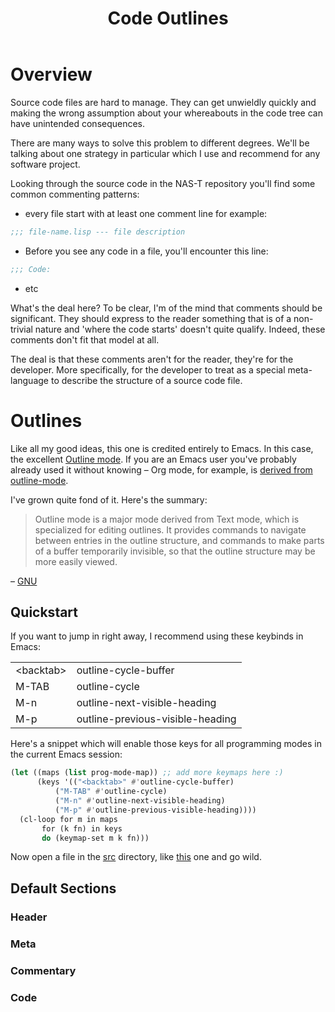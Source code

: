 #+TITLE: Code Outlines
* Overview
Source code files are hard to manage. They can get unwieldly quickly and making the
wrong assumption about your whereabouts in the code tree can have unintended
consequences.

There are many ways to solve this problem to different degrees. We'll be talking about
one strategy in particular which I use and recommend for any software project.

Looking through the source code in the NAS-T repository you'll find some common
commenting patterns:

- every file start with at least one comment line for example:
#+begin_src lisp
;;; file-name.lisp --- file description
#+end_src

- Before you see any code in a file, you'll encounter this line:
#+begin_src lisp
;;; Code:
#+end_src

- etc

What's the deal here? To be clear, I'm of the mind that comments should be
significant. They should express to the reader something that is of a non-trivial nature
and 'where the code starts' doesn't quite qualify. Indeed, these comments don't fit that
model at all.

The deal is that these comments aren't for the reader, they're for the developer. More
specifically, for the developer to treat as a special meta-language to describe the
structure of a source code file.

* Outlines
Like all my good ideas, this one is credited entirely to Emacs. In this case, the
excellent [[https://www.gnu.org/software/emacs/manual/html_node/emacs/Outline-Mode.html][Outline mode]]. If you are an Emacs user you've probably already used it without
knowing -- Org mode, for example, is [[https://git.savannah.gnu.org/cgit/emacs/org-mode.git/tree/lisp/org.el?h=release_9.6.9#n4789][derived from outline-mode]].

I've grown quite fond of it. Here's the summary:

#+begin_quote
Outline mode is a major mode derived from Text mode, which is specialized for editing
outlines. It provides commands to navigate between entries in the outline structure, and
commands to make parts of a buffer temporarily invisible, so that the outline structure
may be more easily viewed.
#+end_quote
-- [[https://www.gnu.org/software/emacs/manual/html_node/emacs/Outline-Mode.html][GNU]]

** Quickstart
If you want to jump in right away, I recommend using these keybinds in Emacs:

#+tblname: outline-keys
| <backtab> | outline-cycle-buffer             |
| M-TAB     | outline-cycle                    |
| M-n       | outline-next-visible-heading     |
| M-p       | outline-previous-visible-heading |

Here's a snippet which will enable those keys for all programming modes in the current
Emacs session:

#+name: enable-outline-keys
#+begin_src emacs-lisp
(let ((maps (list prog-mode-map)) ;; add more keymaps here :)
      (keys '(("<backtab>" #'outline-cycle-buffer)
	      ("M-TAB" #'outline-cycle)
	      ("M-n" #'outline-next-visible-heading)
	      ("M-p" #'outline-previous-visible-heading))))
  (cl-loop for m in maps
	   for (k fn) in keys
	   do (keymap-set m k fn)))
#+end_src

Now open a file in the [[../../src/][src]] directory, like [[../../src/fs/btrfs/btrfs.lisp][this]] one and go wild.
** Default Sections

*** Header

*** Meta

*** Commentary

*** Code
